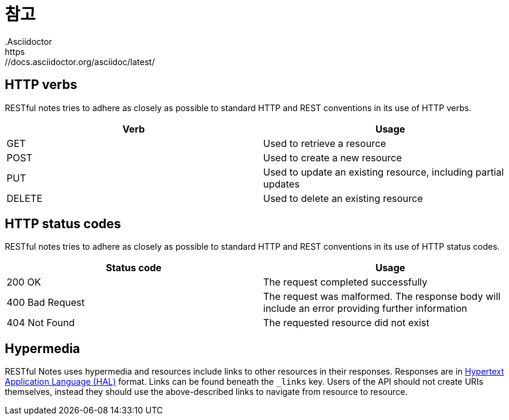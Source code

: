 [[overview]]
= 참고
.Asciidoctor
:hide-uri-scheme:
https://docs.asciidoctor.org/asciidoc/latest/

[[overview_http_verbs]]
== HTTP verbs

RESTful notes tries to adhere as closely as possible to standard HTTP and REST conventions in its
use of HTTP verbs.

|===
| Verb | Usage

| GET
| Used to retrieve a resource

| POST
| Used to create a new resource

| PUT
| Used to update an existing resource, including partial updates

| DELETE
| Used to delete an existing resource
|===

[[overview_http_status_codes]]
== HTTP status codes

RESTful notes tries to adhere as closely as possible to standard HTTP and REST conventions in its
use of HTTP status codes.

|===
| Status code | Usage

| 200 OK
| The request completed successfully

| 400 Bad Request
| The request was malformed. The response body will include an error providing further information

| 404 Not Found
| The requested resource did not exist
|===

//[[overview_headers]]
//== Headers
//
//Every response has the following header(s):
//
//include::{snippets}/headers-example/response-headers.adoc[]

//[[overview_errors]]
//== Errors
//
//Whenever an error response (status code >= 400) is returned, the body will contain a JSON object
//that describes the problem. The error object has the following structure:
//
//include::{snippets}/error-example/response-fields.adoc[]
//
//For example, a request that attempts to apply a non-existent tag to a note will produce a
//`400 Bad Request` response:
//
//include::{snippets}/error-example/http-response.adoc[]

[[overview_hypermedia]]
== Hypermedia

RESTful Notes uses hypermedia and resources include links to other resources in their
responses. Responses are in https://github.com/mikekelly/hal_specification[Hypertext
Application Language (HAL)] format. Links can be found beneath the `_links` key. Users of
the API should not create URIs themselves, instead they should use the above-described
links to navigate from resource to resource.